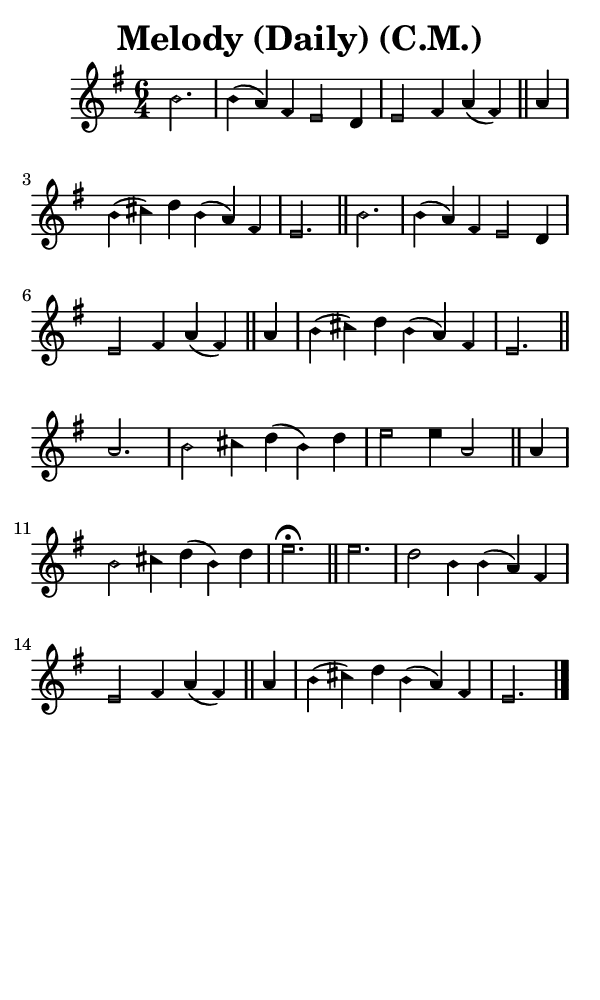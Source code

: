 \version "2.18.2"

#(set-global-staff-size 14)

\header {
  title=\markup {
    Melody (Daily) (C.M.)
  }
  composer = \markup {
    
  }
  tagline = ##f
}

sopranoMusic = {
  \aikenHeadsMinor
  \clef treble
  \key e \minor
  \autoBeamOff
  \time 6/4
  \relative c'' {
    \set Score.tempoHideNote = ##t \tempo 4 = 120
    
    \partial 2.
    b2. b4( a) fis e2 d4 e2 fis4 a( fis) \bar "||"
    a4 b( cis) d b( a) fis e2. \bar "||"
    b'2. b4( a) fis e2 d4 e2 fis4 a( fis) \bar "||"
    a4 b( cis) d b( a) fis e2. \bar "||"
    a2. b2 cis4 d( b) d e2 e4 a,2 \bar "||"
    a4 b2 cis4 d( b) d e2.^\fermata \bar "||"
    e2. d2 b4 b( a) fis e2 fis4 a( fis) \bar "||"
    a4 b( cis) d b( a) fis e2. \bar "|."
  }
}

#(set! paper-alist (cons '("phone" . (cons (* 3 in) (* 5 in))) paper-alist))

\paper {
  #(set-paper-size "phone")
}

\score {
  <<
    \new Staff {
      \new Voice {
	\sopranoMusic
      }
    }
  >>
}